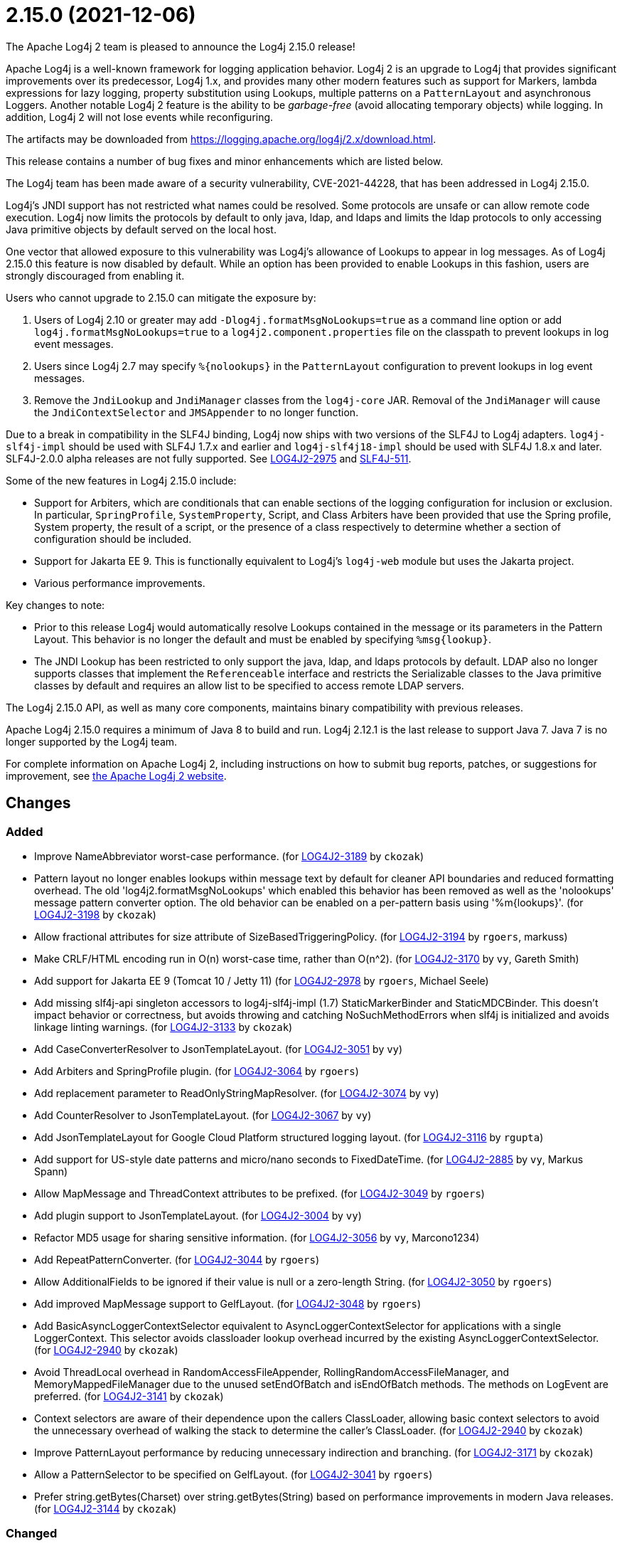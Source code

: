 ////
    Licensed to the Apache Software Foundation (ASF) under one or more
    contributor license agreements.  See the NOTICE file distributed with
    this work for additional information regarding copyright ownership.
    The ASF licenses this file to You under the Apache License, Version 2.0
    (the "License"); you may not use this file except in compliance with
    the License.  You may obtain a copy of the License at

         https://www.apache.org/licenses/LICENSE-2.0

    Unless required by applicable law or agreed to in writing, software
    distributed under the License is distributed on an "AS IS" BASIS,
    WITHOUT WARRANTIES OR CONDITIONS OF ANY KIND, either express or implied.
    See the License for the specific language governing permissions and
    limitations under the License.
////

////
*DO NOT EDIT THIS FILE!!*
This file is automatically generated from the release changelog directory!
////

= 2.15.0 (2021-12-06)
The Apache Log4j 2 team is pleased to announce the Log4j 2.15.0 release!

Apache Log4j is a well-known framework for logging application behavior.
Log4j 2 is an upgrade to Log4j that provides significant improvements over its predecessor, Log4j 1.x, and provides many other modern features such as support for Markers, lambda expressions for lazy logging, property substitution using Lookups, multiple patterns on a `PatternLayout` and asynchronous Loggers.
Another notable Log4j 2 feature is the ability to be _garbage-free_ (avoid allocating temporary objects) while logging.
In addition, Log4j 2 will not lose events while reconfiguring.

The artifacts may be downloaded from https://logging.apache.org/log4j/2.x/download.html[].

This release contains a number of bug fixes and minor enhancements which are listed below.

The Log4j team has been made aware of a security vulnerability, CVE-2021-44228, that has been addressed in Log4j 2.15.0.

Log4j's JNDI support has not restricted what names could be resolved.
Some protocols are unsafe or can allow remote code execution.
Log4j now limits the protocols by default to only java, ldap, and ldaps and limits the ldap protocols to only accessing Java primitive objects by default served on the local host.

One vector that allowed exposure to this vulnerability was Log4j's allowance of Lookups to appear in log messages.
As of Log4j 2.15.0 this feature is now disabled by default.
While an option has been provided to enable Lookups in this fashion, users are strongly discouraged from enabling it.

Users who cannot upgrade to 2.15.0 can mitigate the exposure by:

. Users of Log4j 2.10 or greater may add `-Dlog4j.formatMsgNoLookups=true` as a command line option or add `log4j.formatMsgNoLookups=true` to a `log4j2.component.properties` file on the classpath to prevent lookups in log event messages.
. Users since Log4j 2.7 may specify `%\{nolookups}` in the `PatternLayout` configuration to prevent lookups in log event messages.
. Remove the `JndiLookup` and `JndiManager` classes from the `log4j-core` JAR.
Removal of the `JndiManager` will cause the `JndiContextSelector` and `JMSAppender` to no longer function.

Due to a break in compatibility in the SLF4J binding, Log4j now ships with two versions of the SLF4J to Log4j adapters.
`log4j-slf4j-impl` should be used with SLF4J 1.7.x and earlier and `log4j-slf4j18-impl` should be used with SLF4J 1.8.x and later.
SLF4J-2.0.0 alpha releases are not fully supported.
See https://issues.apache.org/jira/browse/LOG4J2-2975[LOG4J2-2975] and https://jira.qos.ch/browse/SLF4J-511[SLF4J-511].

Some of the new features in Log4j 2.15.0 include:

* Support for Arbiters, which are conditionals that can enable sections of the logging configuration for inclusion or exclusion.
In particular, `SpringProfile`, `SystemProperty`, Script, and Class Arbiters have been provided that use the Spring profile, System property, the result of a script, or the presence of a class respectively to determine whether a section of configuration should be included.
* Support for Jakarta EE 9.
This is functionally equivalent to Log4j's `log4j-web` module but uses the Jakarta project.
* Various performance improvements.

Key changes to note:

* Prior to this release Log4j would automatically resolve Lookups contained in the message or its parameters in the Pattern Layout.
This behavior is no longer the default and must be enabled by specifying `%msg\{lookup}`.
* The JNDI Lookup has been restricted to only support the java, ldap, and ldaps protocols by default.
LDAP also no longer supports classes that implement the `Referenceable` interface and restricts the Serializable classes to the Java primitive classes by default and requires an allow list to be specified to access remote LDAP servers.

The Log4j 2.15.0 API, as well as many core components, maintains binary compatibility with previous releases.

Apache Log4j 2.15.0 requires a minimum of Java 8 to build and run.
Log4j 2.12.1 is the last release to support Java 7.
Java 7 is no longer supported by the Log4j team.

For complete information on Apache Log4j 2, including instructions on how to submit bug reports, patches, or suggestions for improvement, see http://logging.apache.org/log4j/2.x/[the Apache Log4j 2 website].

== Changes

=== Added

* Improve NameAbbreviator worst-case performance. (for https://issues.apache.org/jira/browse/LOG4J2-3189[LOG4J2-3189] by `ckozak`)
* Pattern layout no longer enables lookups within message text by default for cleaner API boundaries and reduced
        formatting overhead. The old 'log4j2.formatMsgNoLookups' which enabled this behavior has been removed as well
        as the 'nolookups' message pattern converter option. The old behavior can be enabled on a per-pattern basis
        using '%m{lookups}'. (for https://issues.apache.org/jira/browse/LOG4J2-3198[LOG4J2-3198] by `ckozak`)
* Allow fractional attributes for size attribute of SizeBasedTriggeringPolicy. (for https://issues.apache.org/jira/browse/LOG4J2-3194[LOG4J2-3194] by `rgoers`, markuss)
* Make CRLF/HTML encoding run in O(n) worst-case time, rather than O(n^2). (for https://issues.apache.org/jira/browse/LOG4J2-3170[LOG4J2-3170] by `vy`, Gareth Smith)
* Add support for Jakarta EE 9 (Tomcat 10 / Jetty 11) (for https://issues.apache.org/jira/browse/LOG4J2-2978[LOG4J2-2978] by `rgoers`, Michael Seele)
* Add missing slf4j-api singleton accessors to log4j-slf4j-impl (1.7) StaticMarkerBinder and StaticMDCBinder.
        This doesn't impact behavior or correctness, but avoids throwing and catching NoSuchMethodErrors when slf4j
        is initialized and avoids linkage linting warnings. (for https://issues.apache.org/jira/browse/LOG4J2-3133[LOG4J2-3133] by `ckozak`)
* Add CaseConverterResolver to JsonTemplateLayout. (for https://issues.apache.org/jira/browse/LOG4J2-3051[LOG4J2-3051] by `vy`)
* Add Arbiters and SpringProfile plugin. (for https://issues.apache.org/jira/browse/LOG4J2-3064[LOG4J2-3064] by `rgoers`)
* Add replacement parameter to ReadOnlyStringMapResolver. (for https://issues.apache.org/jira/browse/LOG4J2-3074[LOG4J2-3074] by `vy`)
* Add CounterResolver to JsonTemplateLayout. (for https://issues.apache.org/jira/browse/LOG4J2-3067[LOG4J2-3067] by `vy`)
* Add JsonTemplateLayout for Google Cloud Platform structured logging layout. (for https://issues.apache.org/jira/browse/LOG4J2-3116[LOG4J2-3116] by `rgupta`)
* Add support for US-style date patterns and micro/nano seconds to FixedDateTime. (for https://issues.apache.org/jira/browse/LOG4J2-2885[LOG4J2-2885] by `vy`, Markus Spann)
* Allow MapMessage and ThreadContext attributes to be prefixed. (for https://issues.apache.org/jira/browse/LOG4J2-3049[LOG4J2-3049] by `rgoers`)
* Add plugin support to JsonTemplateLayout. (for https://issues.apache.org/jira/browse/LOG4J2-3004[LOG4J2-3004] by `vy`)
* Refactor MD5 usage for sharing sensitive information. (for https://issues.apache.org/jira/browse/LOG4J2-3056[LOG4J2-3056] by `vy`, Marcono1234)
* Add RepeatPatternConverter. (for https://issues.apache.org/jira/browse/LOG4J2-3044[LOG4J2-3044] by `rgoers`)
* Allow AdditionalFields to be ignored if their value is null or a zero-length String. (for https://issues.apache.org/jira/browse/LOG4J2-3050[LOG4J2-3050] by `rgoers`)
* Add improved MapMessage support to GelfLayout. (for https://issues.apache.org/jira/browse/LOG4J2-3048[LOG4J2-3048] by `rgoers`)
* Add BasicAsyncLoggerContextSelector equivalent to AsyncLoggerContextSelector for
        applications with a single LoggerContext. This selector avoids classloader lookup
        overhead incurred by the existing AsyncLoggerContextSelector. (for https://issues.apache.org/jira/browse/LOG4J2-2940[LOG4J2-2940] by `ckozak`)
* Avoid ThreadLocal overhead in RandomAccessFileAppender, RollingRandomAccessFileManager,
        and MemoryMappedFileManager due to the unused setEndOfBatch and isEndOfBatch methods.
        The methods on LogEvent are preferred. (for https://issues.apache.org/jira/browse/LOG4J2-3141[LOG4J2-3141] by `ckozak`)
* Context selectors are aware of their dependence upon the callers ClassLoader, allowing
        basic context selectors to avoid the unnecessary overhead of walking the stack to
        determine the caller's ClassLoader. (for https://issues.apache.org/jira/browse/LOG4J2-2940[LOG4J2-2940] by `ckozak`)
* Improve PatternLayout performance by reducing unnecessary indirection and branching. (for https://issues.apache.org/jira/browse/LOG4J2-3171[LOG4J2-3171] by `ckozak`)
* Allow a PatternSelector to be specified on GelfLayout. (for https://issues.apache.org/jira/browse/LOG4J2-3041[LOG4J2-3041] by `rgoers`)
* Prefer string.getBytes(Charset) over string.getBytes(String)
	based on performance improvements in modern Java releases. (for https://issues.apache.org/jira/browse/LOG4J2-3144[LOG4J2-3144] by `ckozak`)

=== Changed

* Fix Log Event Level vs Logger Config Level table. (for https://issues.apache.org/jira/browse/LOG4J2-3166[LOG4J2-3166] by `rgoers`)
* Log4j 1.x properties were not being substituted. (for https://issues.apache.org/jira/browse/LOG4J2-2951[LOG4J2-2951] by `rgoers`)
* Handle interrupted exceptions that occur during rollover. (for https://issues.apache.org/jira/browse/LOG4J2-1798[LOG4J2-1798] by `rgoers`, Viacheslav Zhivaev)
* Correct documentation for SyslogAppender when using TLS. (for https://issues.apache.org/jira/browse/LOG4J2-2553[LOG4J2-2553] by `rgoers`)
* Minor documentation corrections in the configuration section. (for https://issues.apache.org/jira/browse/LOG4J2-2541[LOG4J2-2541] by `rgoers`, Gerold Broser)
* Minor documentation corrections regarding log levels. (for https://issues.apache.org/jira/browse/LOG4J2-2540[LOG4J2-2540] by `rgoers`)
* Provide support for overriding the Tomcat Log class in Tomcat 8.5+. (for https://issues.apache.org/jira/browse/LOG4J2-2025[LOG4J2-2025] by `rgoers`)
* Update Spring framework to 5.3.13, Spring Boot to 2.5.7, and Spring Cloud to 2020.0.4. (by `rgoers`)
* Updated dependencies.

        - com.fasterxml.jackson.core:jackson-annotations ................. 2.12.2 -> 2.12.4
        - com.fasterxml.jackson.core:jackson-core ........................ 2.12.2 -> 2.12.4
        - com.fasterxml.jackson.core:jackson-databind .................... 2.12.2 -> 2.12.4
        - com.fasterxml.jackson.dataformat:jackson-dataformat-xml ........ 2.12.2 -> 2.12.4
        - com.fasterxml.jackson.dataformat:jackson-dataformat-yaml ....... 2.12.2 -> 2.12.4
        - com.fasterxml.jackson.module:jackson-module-jaxb-annotations ... 2.12.2 -> 2.12.4
        - com.fasterxml.woodstox:woodstox-core ........................... 6.2.4 -> 6.2.6
        - commons-io:commons-io .......................................... 2.8.0 -> 2.11.0
        - net.javacrumbs.json-unit:json-unit ............................. 2.24.0 -> 2.25.0
        - net.javacrumbs.json-unit:json-unit ............................. 2.25.0 -> 2.27.0
        - org.apache.activemq:activemq-broker ............................ 5.16.1 -> 5.16.2
        - org.apache.activemq:activemq-broker ............................ 5.16.2 -> 5.16.3
        - org.apache.commons:commons-compress ............................ 1.20 -> 1.21
        - org.apache.commons:commons-csv ................................. 1.8 -> 1.9.0
        - org.apache.commons:commons-dbcp2 ............................... 2.8.0 -> 2.9.0
        - org.apache.commons:commons-pool2 ............................... 2.9.0 -> 2.11.1
        - org.apache.maven.plugins:maven-failsafe-plugin ................. 2.22.2 -> 3.0.0-M5
        - org.apache.maven.plugins:maven-surefire-plugin ................. 2.22.2 -> 3.0.0-M5
        - org.apache.rat:apache-rat-plugin ............................... 0.12 -> 0.13
        - org.assertj:assertj-core ....................................... 3.19.0 -> 3.20.2
        - org.codehaus.groovy:groovy-dateutil ............................ 3.0.7 -> 3.0.8
        - org.codehaus.groovy:groovy-jsr223 .............................. 3.0.7 -> 3.0.8
        - org.codehaus.plexus:plexus-utils ............................... 3.3.0 -> 3.4.0
        - org.eclipse.persistence:javax.persistence ...................... 2.1.1 -> 2.2.1
        - org.eclipse.persistence:org.eclipse.persistence.jpa ............ 2.6.5 -> 2.6.9
        - org.eclipse.persistence:org.eclipse.persistence.jpa ............ 2.7.8 -> 2.7.9
        - org.fusesource.jansi ........................................... 2.3.2 -> 2.3.4
        - org.fusesource.jansi:jansi ..................................... 2.3.1 -> 2.3.2
        - org.hsqldb:hsqldb .............................................. 2.5.1 -> 2.5.2
        - org.junit.jupiter:junit-jupiter-engine ......................... 5.7.1 -> 5.7.2
        - org.junit.jupiter:junit-jupiter-migrationsupport ............... 5.7.1 -> 5.7.2
        - org.junit.jupiter:junit-jupiter-params ......................... 5.7.1 -> 5.7.2
        - org.junit.vintage:junit-vintage-engine ......................... 5.7.1 -> 5.7.2
        - org.liquibase:liquibase-core ................................... 3.5.3 -> 3.5.5
        - org.mockito:mockito-core ....................................... 3.8.0 -> 3.11.2
        - org.mockito:mockito-junit-jupiter .............................. 3.8.0 -> 3.11.2
        - org.springframework:spring-aop ................................. 5.3.3 -> 5.3.9
        - org.springframework:spring-beans ............................... 5.3.3 -> 5.3.9
        - org.springframework:spring-context ............................. 5.3.3 -> 5.3.9
        - org.springframework:spring-context-support ..................... 5.3.3 -> 5.3.9
        - org.springframework:spring-core ................................ 5.3.3 -> 5.3.9
        - org.springframework:spring-expression .......................... 5.3.3 -> 5.3.9
        - org.springframework:spring-oxm ................................. 5.3.3 -> 5.3.9
        - org.springframework:spring-test ................................ 5.3.3 -> 5.3.9
        - org.springframework:spring-web ................................. 5.3.3 -> 5.3.9
        - org.springframework:spring-webmvc .............................. 5.3.3 -> 5.3.9
        - org.tukaani:xz ................................................. 1.8 -> 1.9 (by `ggregory`)

=== Fixed

* Enable immediate flush on RollingFileAppender when buffered i/o is not enabled. (for https://issues.apache.org/jira/browse/LOG4J2-3114[LOG4J2-3114] by `rgoers`, Barnabas Bodnar)
* Limit the protocols JNDI can use by default. Limit the servers and classes that can be accessed via LDAP. (for https://issues.apache.org/jira/browse/LOG4J2-3201[LOG4J2-3201] by `rgoers`)
* Fix the number of {}-placeholders in the string literal argument does not match the number of other arguments
        to the logging call. (for https://issues.apache.org/jira/browse/LOG4J2-3110[LOG4J2-3110] by `rgoers`, Arturo Bernal)
* Fix bug when file names contain regex characters. (for https://issues.apache.org/jira/browse/LOG4J2-3168[LOG4J2-3168] by `rgoers`, Benjamin Wöster)
* Fix thread-safety issues in DefaultErrorHandler. (for https://issues.apache.org/jira/browse/LOG4J2-3185[LOG4J2-3185] by `vy`, mzbonnt)
* Fix thread-safety issues in DefaultErrorHandler. (for https://issues.apache.org/jira/browse/LOG4J2-3060[LOG4J2-3060] by `vy`, Nikita Mikhailov)
* Avoid using MutableInstant of the event as a cache key in JsonTemplateLayout. (for https://issues.apache.org/jira/browse/LOG4J2-3183[LOG4J2-3183] by `vy`)
* SocketAppender should propagate failures when reconnection fails. (for https://issues.apache.org/jira/browse/LOG4J2-2829[LOG4J2-2829] by `vy`)
* Avoid KafkaManager override when topics differ. (for https://issues.apache.org/jira/browse/LOG4J2-3175[LOG4J2-3175] by `vy`, wuqian0808)
* Fix documentation on how to toggle log4j2.debug system property. (for https://issues.apache.org/jira/browse/LOG4J2-3160[LOG4J2-3160] by `vy`, Lars Bohl)
* Buffer immutable log events in the SmtpManager. (for https://issues.apache.org/jira/browse/LOG4J2-3172[LOG4J2-3172] by `vy`, Barry Fleming)
* DatePatternConverter performance is not impacted by microsecond-precision clocks when such precision isn't
        required. (for https://issues.apache.org/jira/browse/LOG4J2-3153[LOG4J2-3153] by `ckozak`)
* Fixed an unlikely race condition in Log4jMarker.getParents() volatile access. (for https://issues.apache.org/jira/browse/LOG4J2-3159[LOG4J2-3159] by `ckozak`)
* log4j-1.2-api implements LogEventAdapter.getTimestamp() based on the original event timestamp
        instead of returning zero. (for https://issues.apache.org/jira/browse/LOG4J2-3142[LOG4J2-3142] by `ckozak`, John Meikle)
* log4j-slf4j-impl and log4j-slf4j18-impl correctly detect the calling class using both LoggerFactory.getLogger
        methods as well as LoggerFactory.getILoggerFactory().getLogger. (for https://issues.apache.org/jira/browse/LOG4J2-3083[LOG4J2-3083] by `ckozak`)
* LoggerContext skips resolving localhost when hostName is configured. (for https://issues.apache.org/jira/browse/LOG4J2-2808[LOG4J2-2808] by `ckozak`, Asapha Halifa)
* RandomAccessFile appender uses the correct default buffer size of 256 kB
        rather than the default appender buffer size of 8 kB. (for https://issues.apache.org/jira/browse/LOG4J2-3150[LOG4J2-3150] by `ckozak`)
* Fix a regression in 2.14.1 which allowed the AsyncAppender background thread to keep the JVM alive because
        the daemon flag was not set. (for https://issues.apache.org/jira/browse/LOG4J2-3102[LOG4J2-3102] by `ckozak`)
* Use SimpleMessage in Log4j 1 Category whenever possible. (for https://issues.apache.org/jira/browse/LOG4J2-3080[LOG4J2-3080] by `vy`)
* log4j2 config modified at run-time may trigger incomplete MBean re-initialization due to InstanceAlreadyExistsException. (for https://issues.apache.org/jira/browse/LOG4J2-3121[LOG4J2-3121] by `ggregory`, Markus Spann)
* SmtpManager.createManagerName ignores port. (for https://issues.apache.org/jira/browse/LOG4J2-3107[LOG4J2-3107] by `vy`, Markus Spann)
* Handle Disruptor event translation exceptions. (for https://issues.apache.org/jira/browse/LOG4J2-2816[LOG4J2-2816] by `vy`, Jacob Shields)
* Fix JsonWriter memory leaks due to retained excessive buffer growth. (for https://issues.apache.org/jira/browse/LOG4J2-3092[LOG4J2-3092] by `vy`, xmh51)
* Fix sporadic JsonTemplateLayoutNullEventDelimiterTest failures on Windows. (for https://issues.apache.org/jira/browse/LOG4J2-3089[LOG4J2-3089] by `vy`, Tim Perry)
* Fix formatting of nanoseconds in JsonTemplateLayout. (for https://issues.apache.org/jira/browse/LOG4J2-3075[LOG4J2-3075] by `vy`)
* Fix race condition which can result in ConcurrentModificationException on context.stop. (for https://issues.apache.org/jira/browse/LOG4J2-3103[LOG4J2-3103] by `ckozak`, Mike Glazer)
* Fixed a deadlock between the AsyncLoggerContextSelector and java.util.logging.LogManager by updating Disruptor to 3.4.4. (for https://issues.apache.org/jira/browse/LOG4J2-2965[LOG4J2-2965] by `ckozak`)
* BasicContextSelector hasContext and shutdown take the default context into account (for https://issues.apache.org/jira/browse/LOG4J2-3054[LOG4J2-3054] by `ckozak`)
* Ensure EncodingPatternConverter#handlesThrowable is implemented. (for https://issues.apache.org/jira/browse/LOG4J2-3070[LOG4J2-3070] by `vy`, Romain Manni-Bucau)
* Fix race in JsonTemplateLayout where a timestamp could end up unquoted. (for https://issues.apache.org/jira/browse/LOG4J2-3087[LOG4J2-3087] by `vy`, Anton Klarén)
* Slf4j implementations walk the stack at most once rather than twice to determine the caller's class loader. (for https://issues.apache.org/jira/browse/LOG4J2-2940[LOG4J2-2940] by `ckozak`)
* Category.setLevel should accept null value. (for https://issues.apache.org/jira/browse/LOG4J2-3095[LOG4J2-3095] by `ggregory`, Gary GregoryKenny MacLeod)
* Wrong subject on mail when it depends on the LogEvent (for https://issues.apache.org/jira/browse/LOG4J2-3174[LOG4J2-3174] by `vy`, romainmoreau)
